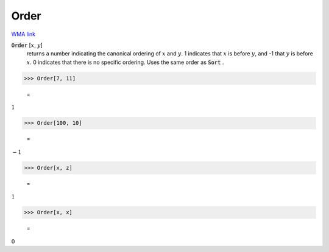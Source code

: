 Order
=====

`WMA link <https://reference.wolfram.com/language/ref/Order.html>`_


:code:`Order` [:math:`x`, :math:`y`]
    returns a number indicating the canonical ordering of :math:`x` and :math:`y`.          1 indicates that :math:`x` is before :math:`y`, and -1 that :math:`y` is before :math:`x`.          0 indicates that there is no specific ordering. Uses the same order          as :code:`Sort` .





>>> Order[7, 11]

    =
:math:`1`


>>> Order[100, 10]

    =
:math:`-1`


>>> Order[x, z]

    =
:math:`1`


>>> Order[x, x]

    =
:math:`0`


